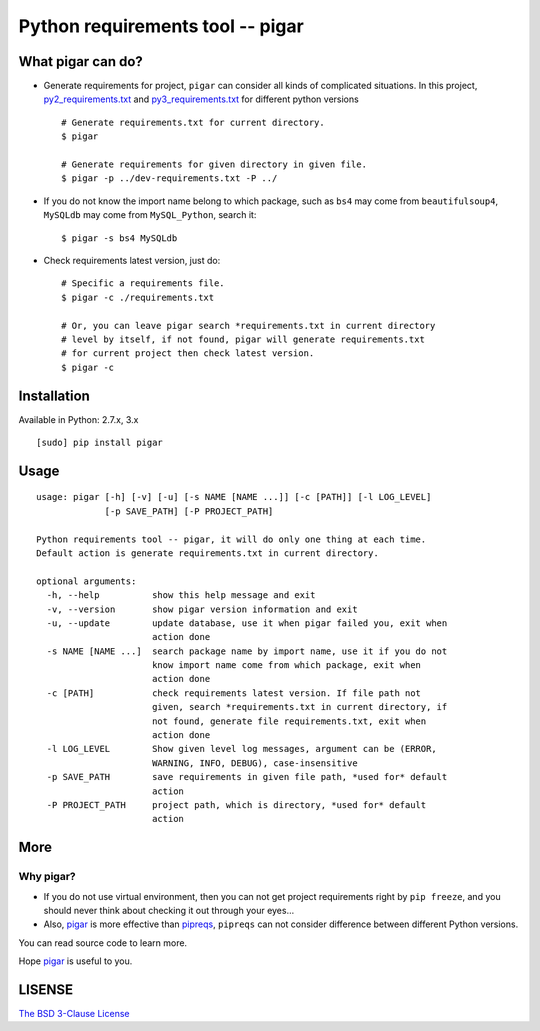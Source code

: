 Python requirements tool -- pigar
=================================



What pigar can do?
------------------

- Generate requirements for project, ``pigar`` can consider all kinds of 
  complicated situations. In this project, 
  `py2_requirements.txt <https://github.com/Damnever/pigar/blob/master/py2_requirements.txt>`_ 
  and `py3_requirements.txt <https://github.com/Damnever/pigar/blob/master/py3_requirements.txt>`_ 
  for different python versions ::

    # Generate requirements.txt for current directory.
    $ pigar

    # Generate requirements for given directory in given file.
    $ pigar -p ../dev-requirements.txt -P ../

- If you do not know the import name belong to which package, such as ``bs4`` 
  may come from ``beautifulsoup4``, ``MySQLdb`` may come from ``MySQL_Python``, 
  search it: ::

    $ pigar -s bs4 MySQLdb

- Check requirements latest version, just do: ::

    # Specific a requirements file.
    $ pigar -c ./requirements.txt

    # Or, you can leave pigar search *requirements.txt in current directory
    # level by itself, if not found, pigar will generate requirements.txt
    # for current project then check latest version.
    $ pigar -c

Installation
------------

Available in Python: 2.7.x, 3.x ::

    [sudo] pip install pigar

Usage
-----

::

    usage: pigar [-h] [-v] [-u] [-s NAME [NAME ...]] [-c [PATH]] [-l LOG_LEVEL]
                 [-p SAVE_PATH] [-P PROJECT_PATH]

    Python requirements tool -- pigar, it will do only one thing at each time.
    Default action is generate requirements.txt in current directory.

    optional arguments:
      -h, --help          show this help message and exit
      -v, --version       show pigar version information and exit
      -u, --update        update database, use it when pigar failed you, exit when
                          action done
      -s NAME [NAME ...]  search package name by import name, use it if you do not
                          know import name come from which package, exit when
                          action done
      -c [PATH]           check requirements latest version. If file path not
                          given, search *requirements.txt in current directory, if
                          not found, generate file requirements.txt, exit when
                          action done
      -l LOG_LEVEL        Show given level log messages, argument can be (ERROR,
                          WARNING, INFO, DEBUG), case-insensitive
      -p SAVE_PATH        save requirements in given file path, *used for* default
                          action
      -P PROJECT_PATH     project path, which is directory, *used for* default
                          action

More
----

Why pigar?
^^^^^^^^^^

- If you do not use virtual environment, then you can not get project requirements right 
  by ``pip freeze``, and you should never think about checking it out through your eyes...

- Also, `pigar <https://github.com/Damnever/pigar>`_ is more effective than 
  `pipreqs <https://github.com/pipreqs>`_, ``pipreqs`` can not consider difference between 
  different Python versions.

You can read source code to learn more.

Hope `pigar <https://github.com/Damnever/pigar>`_ is useful to you.

LISENSE
-------

`The BSD 3-Clause License <https://github.com/Damnever/pigar/blob/master/LICENSE>`_
